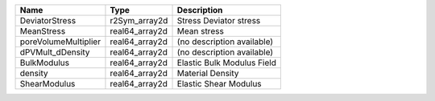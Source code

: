 

==================== ============== ========================== 
Name                 Type           Description                
==================== ============== ========================== 
DeviatorStress       r2Sym_array2d  Stress Deviator stress     
MeanStress           real64_array2d Mean stress                
poreVolumeMultiplier real64_array2d (no description available) 
dPVMult_dDensity     real64_array2d (no description available) 
BulkModulus          real64_array2d Elastic Bulk Modulus Field 
density              real64_array2d Material Density           
ShearModulus         real64_array2d Elastic Shear Modulus      
==================== ============== ========================== 


